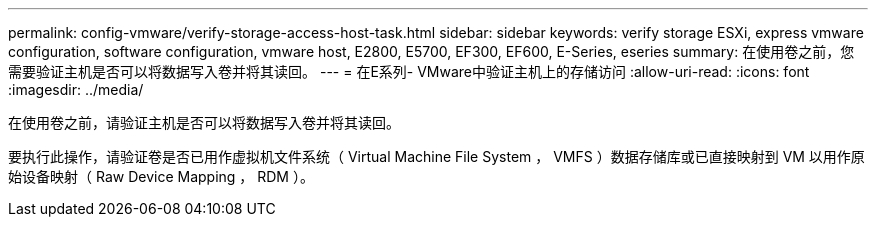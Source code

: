 ---
permalink: config-vmware/verify-storage-access-host-task.html 
sidebar: sidebar 
keywords: verify storage ESXi, express vmware configuration, software configuration, vmware host, E2800, E5700, EF300, EF600, E-Series, eseries 
summary: 在使用卷之前，您需要验证主机是否可以将数据写入卷并将其读回。 
---
= 在E系列- VMware中验证主机上的存储访问
:allow-uri-read: 
:icons: font
:imagesdir: ../media/


[role="lead"]
在使用卷之前，请验证主机是否可以将数据写入卷并将其读回。

要执行此操作，请验证卷是否已用作虚拟机文件系统（ Virtual Machine File System ， VMFS ）数据存储库或已直接映射到 VM 以用作原始设备映射（ Raw Device Mapping ， RDM ）。
